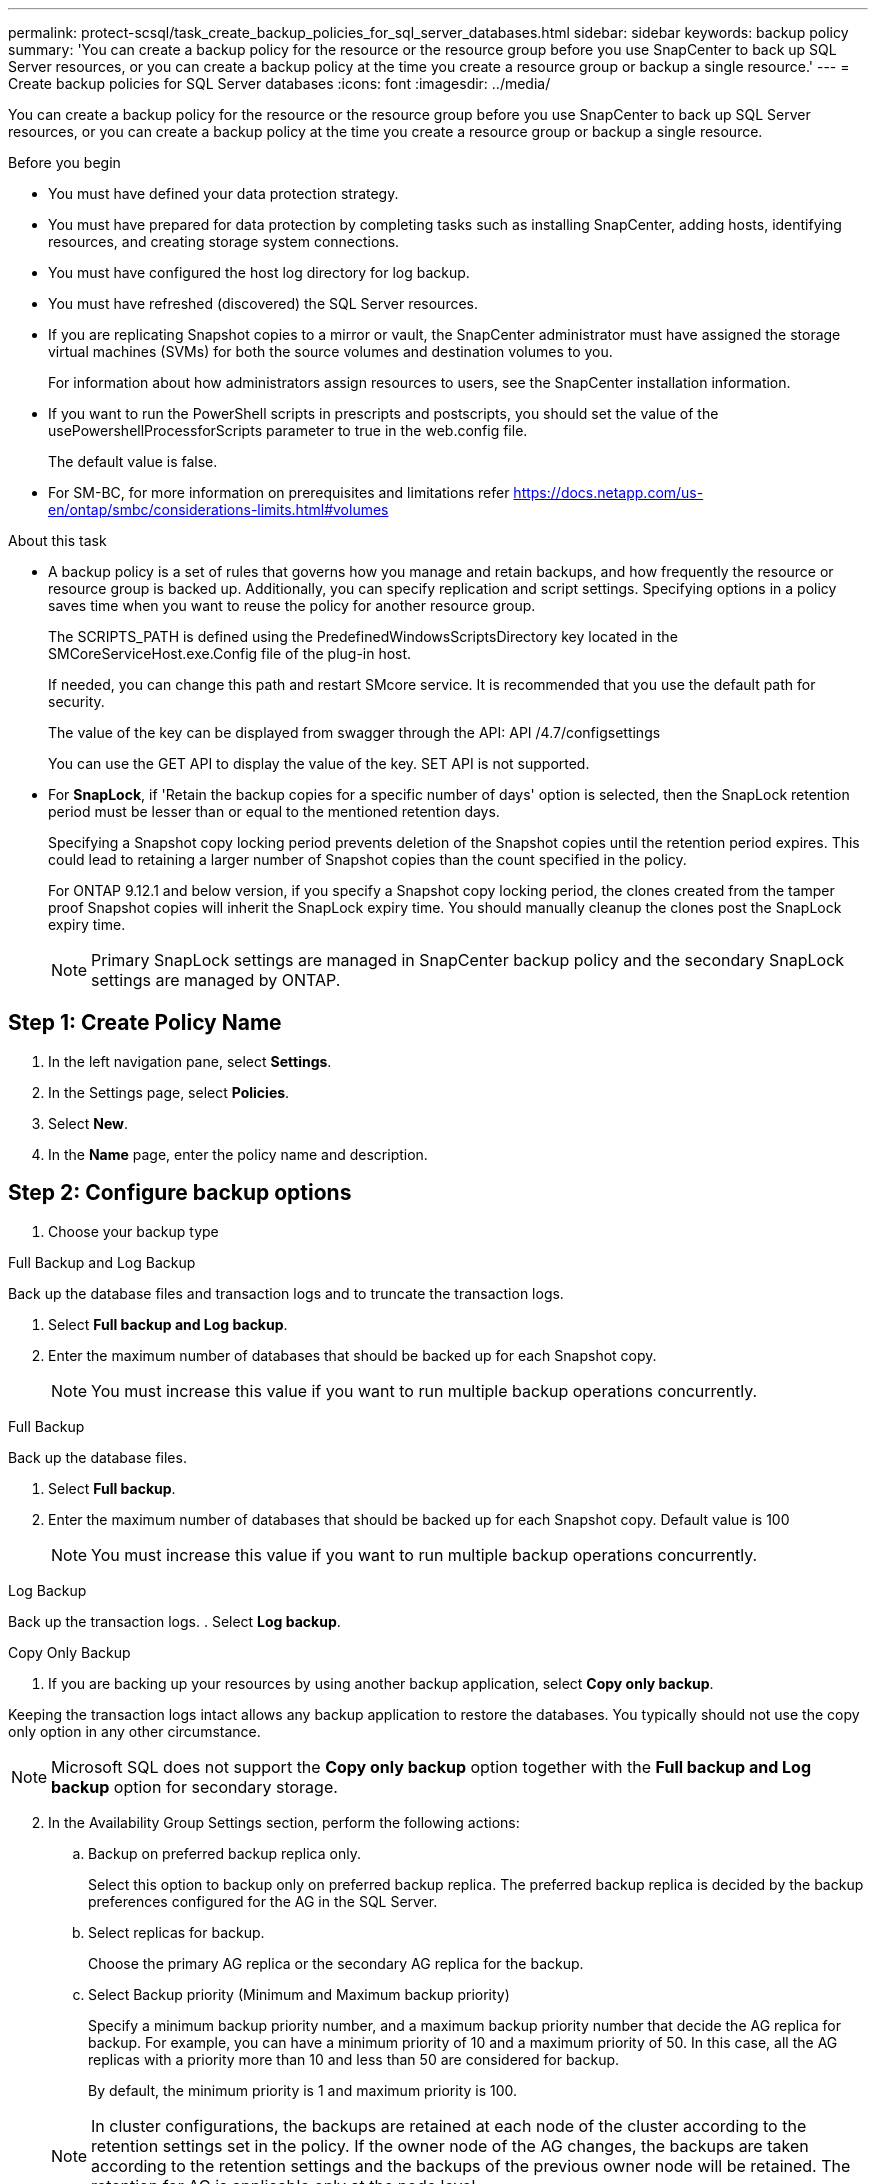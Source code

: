 ---
permalink: protect-scsql/task_create_backup_policies_for_sql_server_databases.html
sidebar: sidebar
keywords: backup policy
summary: 'You can create a backup policy for the resource or the resource group before you use SnapCenter to back up SQL Server resources, or you can create a backup policy at the time you create a resource group or backup a single resource.'
---
= Create backup policies for SQL Server databases
:icons: font
:imagesdir: ../media/

[.lead]
You can create a backup policy for the resource or the resource group before you use SnapCenter to back up SQL Server resources, or you can create a backup policy at the time you create a resource group or backup a single resource.

.Before you begin

* You must have defined your data protection strategy.
* You must have prepared for data protection by completing tasks such as installing SnapCenter, adding hosts, identifying resources, and creating storage system connections.
* You must have configured the host log directory for log backup.
* You must have refreshed (discovered) the SQL Server resources.
* If you are replicating Snapshot copies to a mirror or vault, the SnapCenter administrator must have assigned the storage virtual machines (SVMs) for both the source volumes and destination volumes to you.
+
For information about how administrators assign resources to users, see the SnapCenter installation information.

* If you want to run the PowerShell scripts in prescripts and postscripts, you should set the value of the usePowershellProcessforScripts parameter to true in the web.config file.
+
The default value is false.

* For SM-BC, for more information on prerequisites and limitations refer https://docs.netapp.com/us-en/ontap/smbc/considerations-limits.html#volumes

.About this task
* A backup policy is a set of rules that governs how you manage and retain backups, and how frequently the resource or resource group is backed up. Additionally, you can specify replication and script settings. Specifying options in a policy saves time when you want to reuse the policy for another resource group.
+
The SCRIPTS_PATH is defined using the PredefinedWindowsScriptsDirectory key located in the SMCoreServiceHost.exe.Config file of the plug-in host.
+
If needed, you can change this path and restart SMcore service.  It is recommended that you use the default path for security.
+
The value of the key can be displayed from swagger through the API: API /4.7/configsettings
+
You can use the GET API to display the value of the key. SET API is not supported. 
* For *SnapLock*, if 'Retain the backup copies for a specific number of days' option is selected, then the SnapLock retention period must be lesser than or equal to the mentioned retention days.
+
Specifying a Snapshot copy locking period prevents deletion of the Snapshot copies until the retention period expires.  This could lead to retaining a larger number of Snapshot copies than the count specified in the policy.
+
For ONTAP 9.12.1 and below version, if you specify a Snapshot copy locking period, the clones created from the tamper proof Snapshot copies will inherit the SnapLock expiry time.  You should manually cleanup the clones post the SnapLock expiry time.
+
NOTE: Primary SnapLock settings are managed in SnapCenter backup policy and the secondary SnapLock settings are managed by ONTAP.

== Step 1: Create Policy Name
. In the left navigation pane, select *Settings*.
. In the Settings page, select *Policies*.
. Select *New*.
. In the *Name* page, enter the policy name and description.

== Step 2: Configure backup options 
// start tabbed area
. Choose your backup type

[role="tabbed-block"]
====

.Full Backup and Log Backup
--
Back up the database files and transaction logs and to truncate the transaction logs.

. Select *Full backup and Log backup*.
. Enter the maximum number of databases that should be backed up for each Snapshot copy.
+
NOTE: You must increase this value if you want to run multiple backup operations concurrently.
--

.Full Backup
--
Back up the database files.

. Select *Full backup*.
. Enter the maximum number of databases that should be backed up for each Snapshot copy.
Default value is 100
+
NOTE: You must increase this value if you want to run multiple backup operations concurrently.
--

.Log Backup
--
Back up the transaction logs.
. Select *Log backup*.
--

.Copy Only Backup
--
. If you are backing up your resources by using another backup application, select *Copy only backup*.

Keeping the transaction logs intact allows any backup application to restore the databases. You typically should not use the copy only option in any other circumstance.

NOTE: Microsoft SQL does not support the *Copy only backup* option together with the *Full backup and Log backup* option for secondary storage.
--

====

// end tabbed area

[start=2]
 . In the Availability Group Settings section, perform the following actions:

.. Backup on preferred backup replica only.
+
Select this option to backup only on preferred backup replica. The preferred backup replica is decided by the backup preferences configured for the AG in the SQL Server.

.. Select replicas for backup.
+
Choose the primary AG replica or the secondary AG replica for the backup.

.. Select Backup priority (Minimum and Maximum backup priority)
+
Specify a minimum backup priority number, and a maximum backup priority number that decide the AG replica for backup.        For example, you can have a minimum priority of 10 and a maximum priority of 50. In this case, all the AG replicas with a priority more than 10 and less than 50 are considered for backup.
+
By default, the minimum priority is 1 and maximum priority is 100.

+
NOTE: In cluster configurations, the backups are retained at each node of the cluster according to the retention settings set in the policy. If the owner node of the AG changes, the backups are taken according to the retention settings and the backups of the previous owner node will be retained. The retention for AG is applicable only at the node level.

 . Schedule the backup frequency for this policy. Specify the schedule type by selecting either *On demand*, *Hourly*, *Daily*, *Weekly*, or *Monthly*.
+
You can only select one schedule type for a policy.
+
image::../media/backup_settings.gif[Backup settings screen.]
+
NOTE: You can specify the schedule (start date, end date, and frequency) for backup operation while creating a resource group. This enables you to create resource groups that share the same policy and backup frequency, but lets you assign different backup schedules to each policy.
+
NOTE: If you have scheduled for 2:00 a.m., the schedule will not be triggered during daylight saving time (DST).

== Step 3: Configure retention settings
In the Retention page, depending on the backup type selected in the backup type page, perform one or more of the following actions:

 . In the Retention settings for the up-to-the-minute restore operation section, perform one of the following actions:
 
// start tabbed area

[role="tabbed-block"]
====

.Specific number of copies
--
Retain only a specific number of Snapshot copies.

. Select the *Keep log backups applicable to last <number> days* option, and specify the number of days to be retained. If you near this limit, you might want to delete older copies.
--

.Specific number of days
--
Retain the backup copies for a specific number of days.

. Select the *Keep log backups applicable to last <number> days of full backups* option, and specify the number of days to keep the log backup copies.
--

====

// end tabbed area

[start=2]
. In the *Full backup retentions settings* section for the On Demand retention settings, perform the following actions:
.. Specify total number of Snapshot copies to keep
... To specify the number of Snapshot copies to keep, select *Total Snapshot copies to keep*.
... If the number of Snapshot copies exceeds the specified number, the Snapshot copies are deleted with the oldest copies deleted first.
 
IMPORTANT: By default, the value of retention count is set to 2. If you set the retention count to 1, the retention operation might fail because the first Snapshot copy is the reference Snapshot copy for the SnapVault relationship until a newer Snapshot copy is replicated to the target.

NOTE: The maximum retention value is 1018 for resources on ONTAP 9.4 or later, and 254 for resources on ONTAP 9.3 or earlier. Backups will fail if retention is set to a value higher than what the underlying ONTAP version supports.

[loweralpha,start=2]
.. Length of time to keep Snapshot copies
... If you want to specify the number of days for which you want to keep the Snapshot copies before deleting them, select *Keep Snapshot copies for*.

.. If you want to specify the Snapshot copy locking period, select *Snapshot copy locking period* and select days, months, or years.
+
Snaplock retention period should be less than 100 years.

[start=3]
. In the *Full backup retentions settings* section for the Hourly, Daily, Weekly and Monthly retention settings, specify the retention settings for the schedule type selected in Backup Type page.
.. Specify total number of Snapshot copies to keep
... To specify the number of Snapshot copies to keep, select *Total Snapshot copies to keep*. If the number of Snapshot copies exceeds the specified number, the Snapshot copies are deleted with the oldest copies deleted first.

IMPORTANT: You must set the retention count to 2 or higher if you plan to enable SnapVault replication. If you set the retention count to 1, the retention operation might fail because the first Snapshot copy is the reference Snapshot copy for the SnapVault relationship until a newer Snapshot copy is replicated to the target.

[loweralpha,start=2]
. Length of time to keep Snapshot copies
.. To specify the number of days for which you want to keep the Snapshot copies before deleting them, select *Keep Snapshot copies for*.

. If you want to specify the Snapshot copy locking period, select *Snapshot copy locking period* and select days, months, or years.
+
SnapLock retention period should be less than 100 years.
+
The log Snapshot copy retention is set to 7 days by default. Use Set-SmPolicy cmdlet to change the log Snapshot copy retention.

This example sets the log Snapshot copy retention to 2:

.Show Example
[%collapisble]
====
Set-SmPolicy -PolicyName 'newpol' -PolicyType 'Backup' -PluginPolicyType 'SCSQL' -sqlbackuptype 'FullBackupAndLogBackup' -RetentionSettings @{BackupType='DATA';ScheduleType='Hourly';RetentionCount=2},@{BackupType='LOG_SNAPSHOT';ScheduleType='None';RetentionCount=2},@{BackupType='LOG';ScheduleType='Hourly';RetentionCount=2} -scheduletype 'Hourly'
====

https://kb.netapp.com/Advice_and_Troubleshooting/Data_Protection_and_Security/SnapCenter/SnapCenter_retains_Snapshot_copies_of_the_database[SnapCenter retains Snapshot copies of the database]

== Step 4: Configure replication settings
. In the Replication page, specify replication to the secondary storage system:
// start tabbed area

[role="tabbed-block"]
====

.Update SnapMirror
--
Update SnapMirror after creating a local Snapshot copy. 

. Select this option to create mirror copies of backup sets on another volume (SnapMirror).
+
This option should be enabled for SnapMirror Business Continuity (SM-BC). 
+
During secondary replication, the SnapLock expiry time loads the primary SnapLock expiry time. Clicking the *Refresh* button in the Topology page refreshes the secondary and primary SnapLock expiry time that are retrieved from ONTAP.
+
See link:..protect-scsql/task_view_sql_server_backups_and_clones_in_the_topology_page.html[View SQL Server backups and clones in the Topology page].
--

.Update SnapVault
--
Update SnapVault after creating a Snapshot copy.

. Select this option to perform disk-to-disk backup replication.
+
During secondary replication, the SnapLock expiry time loads the primary SnapLock expiry time. Clicking the *Refresh* button in the Topology page refreshes the secondary and primary SnapLock expiry time that are retrieved from ONTAP.
+
When SnapLock is configured only on the secondary from ONTAP known as SnapLock Vault, clicking the *Refresh* button in the Topology page refreshes the locking period on the secondary that is retrieved from ONTAP.
+
For more information on SnapLock Vault see https://docs.netapp.com/us-en/ontap/snaplock/commit-snapshot-copies-worm-concept.html[Commit Snapshot copies to WORM on a vault destination]
+
See link:..protect-scsql/task_view_sql_server_backups_and_clones_in_the_topology_page.html[View SQL Server backups and clones in the Topology page].
--

.Secondary Policy Label
--
. Select a Snapshot label.

Depending on the Snapshot copy label that you select, ONTAP applies the secondary Snapshot copy retention policy that matches the label.

NOTE: If you have selected *Update SnapMirror after creating a local Snapshot copy*, you can optionally specify the secondary policy label. However, if you have selected *Update SnapVault after creating a local Snapshot copy*, you should specify the secondary policy label.
--

.Error Retry Count
--
. Enter the number of replication attempts that should occur before the process halts.
--

====

// end tabbed area


== Step 5: Configure script settings
. In the Script page, enter the path and the arguments of the prescript or postscript that should be run before or after the backup operation, respectively.
+
For example, you can run a script to update SNMP traps, automate alerts, and send logs.
+
NOTE: The prescripts or postscripts path should not include drives or shares. The path should be relative to the SCRIPTS_PATH.
+
NOTE: You must configure the SnapMirror retention policy in ONTAP so that the secondary storage does not reach the maximum limit of Snapshot copies.

== Step 6: Configure verification settings 
In the Verification page, perform the following steps:

 . In the Run verification for following backup schedules section, select the schedule frequency.
 . In the Database consistency check options section, perform the following actions:
 .. Limit the integrity structure to physical structure of the database (PHYSICAL_ONLY)
 ... Select *Limit the integrity structure to physical structure of the database (PHYSICAL_ONLY)* to limit the integrity check to the physical structure of the database and to detect torn pages, checksum failures, and common hardware failures that impact the database.
 .. Suppress all information messages (NO INFOMSGS)
 ... Select *Supress all information messages (NO_INFOMSGS)* to suppress all informational messages. Selected by default.
 .. Display all reported error messages per object (ALL_ERRORMSGS)
 ... Select *Display all reported error messages per object (ALL_ERRORMSGS)* to display all the reported errors per object.
 .. Do not check nonclustered indexes (NOINDEX)
 ... Select *Do not check nonclustered indexes (NOINDEX)* if you do not want to check nonclustered indexes.         The SQL Server database uses Microsoft SQL Server Database Consistency Checker (DBCC) to check the logical and physical integrity of the objects in the database.
 .. Limit the checks and obtain the locks instead of using an internal database Snapshot copy (TABLOCK)
 ... Select *Limit the checks and obtain the locks instead of using an internal database Snapshot copy (TABLOCK)* to limit the checks and obtain locks instead of using an internal database Snapshot copy.


. In the *Log Backup* section, select *Verify log backup upon completion* to verify the log backup upon completion.
. In the *Verification script settings* section, enter the path and the arguments of the prescript or postscript that should be run before or after the verification operation, respectively.
+
NOTE: The prescripts or postscripts path should not include drives or shares. The path should be relative to the SCRIPTS_PATH.

== Step 7: Review summary
. Review the summary, and then select *Finish*.

